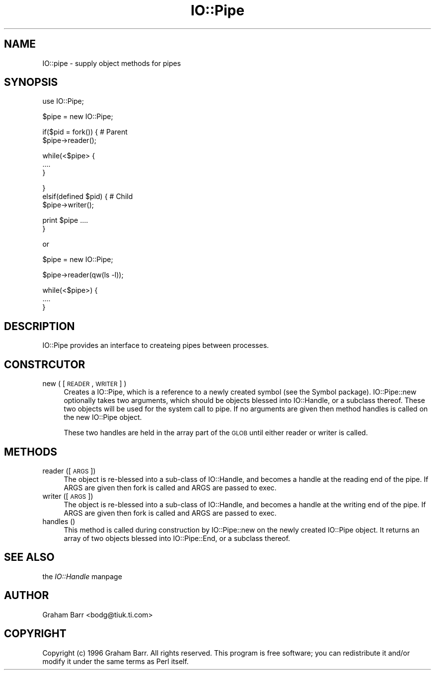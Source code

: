 .rn '' }`
''' $RCSfile$$Revision$$Date$
'''
''' $Log$
'''
.de Sh
.br
.if t .Sp
.ne 5
.PP
\fB\\$1\fR
.PP
..
.de Sp
.if t .sp .5v
.if n .sp
..
.de Ip
.br
.ie \\n(.$>=3 .ne \\$3
.el .ne 3
.IP "\\$1" \\$2
..
.de Vb
.ft CW
.nf
.ne \\$1
..
.de Ve
.ft R

.fi
..
'''
'''
'''     Set up \*(-- to give an unbreakable dash;
'''     string Tr holds user defined translation string.
'''     Bell System Logo is used as a dummy character.
'''
.tr \(*W-|\(bv\*(Tr
.ie n \{\
.ds -- \(*W-
.ds PI pi
.if (\n(.H=4u)&(1m=24u) .ds -- \(*W\h'-12u'\(*W\h'-12u'-\" diablo 10 pitch
.if (\n(.H=4u)&(1m=20u) .ds -- \(*W\h'-12u'\(*W\h'-8u'-\" diablo 12 pitch
.ds L" ""
.ds R" ""
'''   \*(M", \*(S", \*(N" and \*(T" are the equivalent of
'''   \*(L" and \*(R", except that they are used on ".xx" lines,
'''   such as .IP and .SH, which do another additional levels of
'''   double-quote interpretation
.ds M" """
.ds S" """
.ds N" """""
.ds T" """""
.ds L' '
.ds R' '
.ds M' '
.ds S' '
.ds N' '
.ds T' '
'br\}
.el\{\
.ds -- \(em\|
.tr \*(Tr
.ds L" ``
.ds R" ''
.ds M" ``
.ds S" ''
.ds N" ``
.ds T" ''
.ds L' `
.ds R' '
.ds M' `
.ds S' '
.ds N' `
.ds T' '
.ds PI \(*p
'br\}
.\"	If the F register is turned on, we'll generate
.\"	index entries out stderr for the following things:
.\"		TH	Title 
.\"		SH	Header
.\"		Sh	Subsection 
.\"		Ip	Item
.\"		X<>	Xref  (embedded
.\"	Of course, you have to process the output yourself
.\"	in some meaninful fashion.
.if \nF \{
.de IX
.tm Index:\\$1\t\\n%\t"\\$2"
..
.nr % 0
.rr F
.\}
.TH IO::Pipe 3 "perl 5.004, patch 55" "25/Nov/97" "Perl Programmers Reference Guide"
.UC
.if n .hy 0
.if n .na
.ds C+ C\v'-.1v'\h'-1p'\s-2+\h'-1p'+\s0\v'.1v'\h'-1p'
.de CQ          \" put $1 in typewriter font
.ft CW
'if n "\c
'if t \\&\\$1\c
'if n \\&\\$1\c
'if n \&"
\\&\\$2 \\$3 \\$4 \\$5 \\$6 \\$7
'.ft R
..
.\" @(#)ms.acc 1.5 88/02/08 SMI; from UCB 4.2
.	\" AM - accent mark definitions
.bd B 3
.	\" fudge factors for nroff and troff
.if n \{\
.	ds #H 0
.	ds #V .8m
.	ds #F .3m
.	ds #[ \f1
.	ds #] \fP
.\}
.if t \{\
.	ds #H ((1u-(\\\\n(.fu%2u))*.13m)
.	ds #V .6m
.	ds #F 0
.	ds #[ \&
.	ds #] \&
.\}
.	\" simple accents for nroff and troff
.if n \{\
.	ds ' \&
.	ds ` \&
.	ds ^ \&
.	ds , \&
.	ds ~ ~
.	ds ? ?
.	ds ! !
.	ds /
.	ds q
.\}
.if t \{\
.	ds ' \\k:\h'-(\\n(.wu*8/10-\*(#H)'\'\h"|\\n:u"
.	ds ` \\k:\h'-(\\n(.wu*8/10-\*(#H)'\`\h'|\\n:u'
.	ds ^ \\k:\h'-(\\n(.wu*10/11-\*(#H)'^\h'|\\n:u'
.	ds , \\k:\h'-(\\n(.wu*8/10)',\h'|\\n:u'
.	ds ~ \\k:\h'-(\\n(.wu-\*(#H-.1m)'~\h'|\\n:u'
.	ds ? \s-2c\h'-\w'c'u*7/10'\u\h'\*(#H'\zi\d\s+2\h'\w'c'u*8/10'
.	ds ! \s-2\(or\s+2\h'-\w'\(or'u'\v'-.8m'.\v'.8m'
.	ds / \\k:\h'-(\\n(.wu*8/10-\*(#H)'\z\(sl\h'|\\n:u'
.	ds q o\h'-\w'o'u*8/10'\s-4\v'.4m'\z\(*i\v'-.4m'\s+4\h'\w'o'u*8/10'
.\}
.	\" troff and (daisy-wheel) nroff accents
.ds : \\k:\h'-(\\n(.wu*8/10-\*(#H+.1m+\*(#F)'\v'-\*(#V'\z.\h'.2m+\*(#F'.\h'|\\n:u'\v'\*(#V'
.ds 8 \h'\*(#H'\(*b\h'-\*(#H'
.ds v \\k:\h'-(\\n(.wu*9/10-\*(#H)'\v'-\*(#V'\*(#[\s-4v\s0\v'\*(#V'\h'|\\n:u'\*(#]
.ds _ \\k:\h'-(\\n(.wu*9/10-\*(#H+(\*(#F*2/3))'\v'-.4m'\z\(hy\v'.4m'\h'|\\n:u'
.ds . \\k:\h'-(\\n(.wu*8/10)'\v'\*(#V*4/10'\z.\v'-\*(#V*4/10'\h'|\\n:u'
.ds 3 \*(#[\v'.2m'\s-2\&3\s0\v'-.2m'\*(#]
.ds o \\k:\h'-(\\n(.wu+\w'\(de'u-\*(#H)/2u'\v'-.3n'\*(#[\z\(de\v'.3n'\h'|\\n:u'\*(#]
.ds d- \h'\*(#H'\(pd\h'-\w'~'u'\v'-.25m'\f2\(hy\fP\v'.25m'\h'-\*(#H'
.ds D- D\\k:\h'-\w'D'u'\v'-.11m'\z\(hy\v'.11m'\h'|\\n:u'
.ds th \*(#[\v'.3m'\s+1I\s-1\v'-.3m'\h'-(\w'I'u*2/3)'\s-1o\s+1\*(#]
.ds Th \*(#[\s+2I\s-2\h'-\w'I'u*3/5'\v'-.3m'o\v'.3m'\*(#]
.ds ae a\h'-(\w'a'u*4/10)'e
.ds Ae A\h'-(\w'A'u*4/10)'E
.ds oe o\h'-(\w'o'u*4/10)'e
.ds Oe O\h'-(\w'O'u*4/10)'E
.	\" corrections for vroff
.if v .ds ~ \\k:\h'-(\\n(.wu*9/10-\*(#H)'\s-2\u~\d\s+2\h'|\\n:u'
.if v .ds ^ \\k:\h'-(\\n(.wu*10/11-\*(#H)'\v'-.4m'^\v'.4m'\h'|\\n:u'
.	\" for low resolution devices (crt and lpr)
.if \n(.H>23 .if \n(.V>19 \
\{\
.	ds : e
.	ds 8 ss
.	ds v \h'-1'\o'\(aa\(ga'
.	ds _ \h'-1'^
.	ds . \h'-1'.
.	ds 3 3
.	ds o a
.	ds d- d\h'-1'\(ga
.	ds D- D\h'-1'\(hy
.	ds th \o'bp'
.	ds Th \o'LP'
.	ds ae ae
.	ds Ae AE
.	ds oe oe
.	ds Oe OE
.\}
.rm #[ #] #H #V #F C
.SH "NAME"
IO::pipe \- supply object methods for pipes
.SH "SYNOPSIS"
.PP
.Vb 1
\&        use IO::Pipe;
.Ve
.Vb 1
\&        $pipe = new IO::Pipe;
.Ve
.Vb 2
\&        if($pid = fork()) { # Parent
\&            $pipe->reader();
.Ve
.Vb 3
\&            while(<$pipe> {
\&                ....
\&            }
.Ve
.Vb 3
\&        }
\&        elsif(defined $pid) { # Child
\&            $pipe->writer();
.Ve
.Vb 2
\&            print $pipe ....
\&        }
.Ve
.Vb 1
\&        or
.Ve
.Vb 1
\&        $pipe = new IO::Pipe;
.Ve
.Vb 1
\&        $pipe->reader(qw(ls -l));
.Ve
.Vb 3
\&        while(<$pipe>) {
\&            ....
\&        }
.Ve
.SH "DESCRIPTION"
\f(CWIO::Pipe\fR provides an interface to createing pipes between
processes.
.SH "CONSTRCUTOR"
.Ip "new ( [\s-1READER\s0, \s-1WRITER\s0] )" 4
Creates a \f(CWIO::Pipe\fR, which is a reference to a newly created symbol
(see the \f(CWSymbol\fR package). \f(CWIO::Pipe::new\fR optionally takes two
arguments, which should be objects blessed into \f(CWIO::Handle\fR, or a
subclass thereof. These two objects will be used for the system call
to \f(CWpipe\fR. If no arguments are given then method \f(CWhandles\fR is called
on the new \f(CWIO::Pipe\fR object.
.Sp
These two handles are held in the array part of the \s-1GLOB\s0 until either
\f(CWreader\fR or \f(CWwriter\fR is called.
.SH "METHODS"
.Ip "reader ([\s-1ARGS\s0])" 4
The object is re-blessed into a sub-class of \f(CWIO::Handle\fR, and becomes a
handle at the reading end of the pipe. If \f(CWARGS\fR are given then \f(CWfork\fR
is called and \f(CWARGS\fR are passed to exec.
.Ip "writer ([\s-1ARGS\s0])" 4
The object is re-blessed into a sub-class of \f(CWIO::Handle\fR, and becomes a
handle at the writing end of the pipe. If \f(CWARGS\fR are given then \f(CWfork\fR
is called and \f(CWARGS\fR are passed to exec.
.Ip "handles ()" 4
This method is called during construction by \f(CWIO::Pipe::new\fR
on the newly created \f(CWIO::Pipe\fR object. It returns an array of two objects
blessed into \f(CWIO::Pipe::End\fR, or a subclass thereof.
.SH "SEE ALSO"
the \fIIO::Handle\fR manpage
.SH "AUTHOR"
Graham Barr <bodg@tiuk.ti.com>
.SH "COPYRIGHT"
Copyright (c) 1996 Graham Barr. All rights reserved. This program is free
software; you can redistribute it and/or modify it under the same terms
as Perl itself.

.rn }` ''
.IX Title "IO::Pipe 3"
.IX Name "IO::pipe - supply object methods for pipes"

.IX Header "NAME"

.IX Header "SYNOPSIS"

.IX Header "DESCRIPTION"

.IX Header "CONSTRCUTOR"

.IX Item "new ( [\s-1READER\s0, \s-1WRITER\s0] )"

.IX Header "METHODS"

.IX Item "reader ([\s-1ARGS\s0])"

.IX Item "writer ([\s-1ARGS\s0])"

.IX Item "handles ()"

.IX Header "SEE ALSO"

.IX Header "AUTHOR"

.IX Header "COPYRIGHT"

